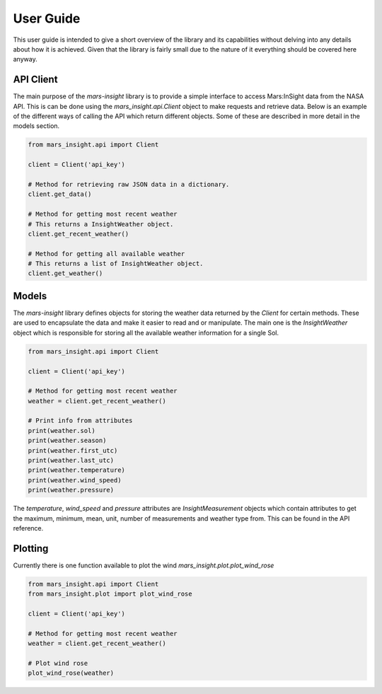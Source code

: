 User Guide
==========

This user guide is intended to give a short overview of the library and its capabilities without delving into any details about how it is achieved. Given that the library is fairly small due to the nature of it everything should be covered here anyway.

API Client
----------

The main purpose of the `mars-insight` library is to provide a simple interface to access Mars:InSight data from the NASA API. This is can be done using the `mars_insight.api.Client` object to make requests and retrieve data. Below is an example of the different ways of calling the API which return different objects. Some of these are described in more detail in the models section.

.. code-block:: python

    from mars_insight.api import Client

    client = Client('api_key')

    # Method for retrieving raw JSON data in a dictionary.
    client.get_data()

    # Method for getting most recent weather
    # This returns a InsightWeather object.
    client.get_recent_weather()

    # Method for getting all available weather
    # This returns a list of InsightWeather object.
    client.get_weather()

Models
------

The `mars-insight` library defines objects for storing the weather data returned by the `Client` for certain methods. These are used to encapsulate the data and make it easier to read and or manipulate. The main one is the `InsightWeather` object which is responsible for storing all the available weather information for a single Sol.

.. code-block:: python

    from mars_insight.api import Client

    client = Client('api_key')

    # Method for getting most recent weather
    weather = client.get_recent_weather()

    # Print info from attributes
    print(weather.sol)
    print(weather.season)
    print(weather.first_utc)
    print(weather.last_utc)
    print(weather.temperature)
    print(weather.wind_speed)
    print(weather.pressure)

The `temperature`, `wind_speed` and `pressure` attributes are `InsightMeasurement` objects which contain attributes to get the maximum, minimum, mean, unit, number of measurements and weather type from. This can be found in the API reference.


Plotting
--------

Currently there is one function available to plot the wind `mars_insight.plot.plot_wind_rose`

.. code-block:: python

    from mars_insight.api import Client
    from mars_insight.plot import plot_wind_rose

    client = Client('api_key')

    # Method for getting most recent weather
    weather = client.get_recent_weather()

    # Plot wind rose
    plot_wind_rose(weather)
